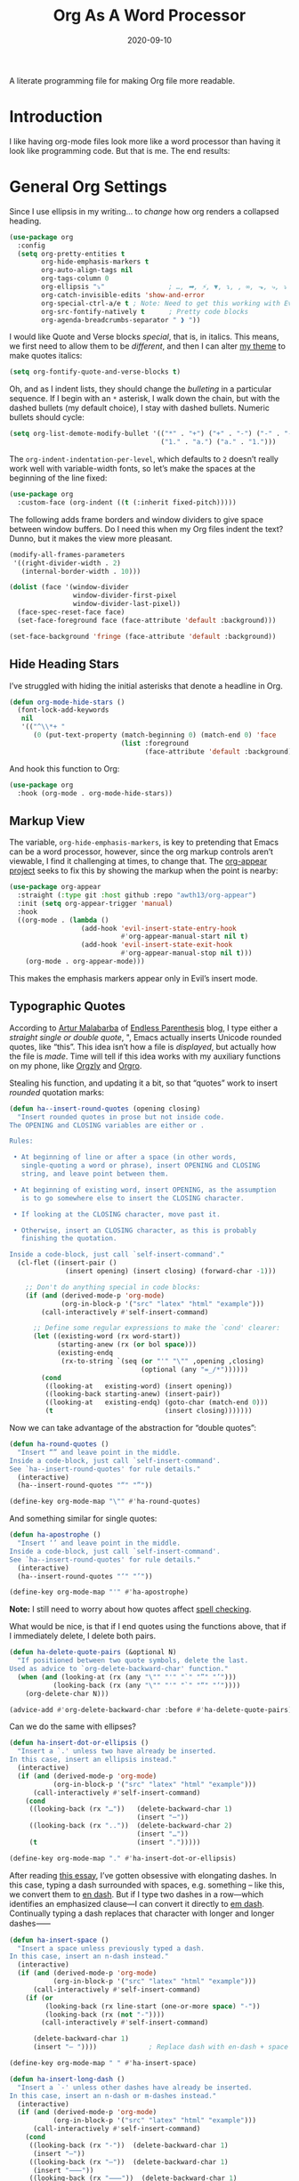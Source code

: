#+title:  Org As A Word Processor
#+author: Howard X. Abrams
#+date:   2020-09-10
#+tags: emacs org
#+startup: inlineimages

A literate programming file for making Org file more readable.

#+begin_src emacs-lisp :exports none
  ;;; ha-org-word-processor --- Making Org file more readable. -*- lexical-binding: t; -*-
  ;;
  ;; © 2020-2023 Howard X. Abrams
  ;;   Licensed under a Creative Commons Attribution 4.0 International License.
  ;;   See http://creativecommons.org/licenses/by/4.0/
  ;;
  ;; Author: Howard X. Abrams <http://gitlab.com/howardabrams>
  ;; Maintainer: Howard X. Abrams
  ;; Created: September 10, 2020
  ;;
  ;; This file is not part of GNU Emacs.
  ;;
  ;; *NB:* Do not edit this file. Instead, edit the original literate file at:
  ;;           ~/src/hamacs/ha-org-word-processor.org
  ;;       Using `find-file-at-point', and tangle the file to recreate this one .
  ;;
  ;;; Code:
#+end_src
* Introduction
I like having org-mode files look more like a word processor than having it look like programming code. But that is me. The end results:

[[file:screenshots/org-as-word-processor.png]]
* General Org Settings
Since I use ellipsis in my writing… to /change/ how org renders a collapsed heading.

#+begin_src emacs-lisp
  (use-package org
    :config
    (setq org-pretty-entities t
          org-hide-emphasis-markers t
          org-auto-align-tags nil
          org-tags-column 0
          org-ellipsis "⤵"                ; …, ➡, ⚡, ▼, ↴, , ∞, ⬎, ⤷, ⤵
          org-catch-invisible-edits 'show-and-error
          org-special-ctrl-a/e t ; Note: Need to get this working with Evil!
          org-src-fontify-natively t      ; Pretty code blocks
          org-agenda-breadcrumbs-separator " ❱ "))
#+end_src

I would like Quote and Verse blocks /special/, that is, in italics. This means, we first need to allow them to be /different/, and then I can alter [[file:ha-theme.org][my theme]] to make quotes italics:

#+BEGIN_SRC emacs-lisp
  (setq org-fontify-quote-and-verse-blocks t)
#+END_SRC

Oh, and as I indent lists, they should change the /bulleting/ in a particular sequence. If I begin with an =*= asterisk, I walk down the chain, but with the dashed bullets (my default choice), I stay with dashed bullets. Numeric bullets should cycle:

#+begin_src emacs-lisp
  (setq org-list-demote-modify-bullet '(("*" . "+") ("+" . "-") ("-" . "-")
                                        ("1." . "a.") ("a." . "1.")))
#+end_src

The =org-indent-indentation-per-level=, which defaults to =2= doesn’t really work well with variable-width fonts, so let’s make the spaces at the beginning of the line fixed:
#+begin_src emacs-lisp
  (use-package org
    :custom-face (org-indent ((t (:inherit fixed-pitch)))))
#+end_src

The following adds frame borders and window dividers to give space between window buffers. Do I need this when my Org files indent the text? Dunno, but it makes the view more pleasant.

#+begin_src emacs-lisp
  (modify-all-frames-parameters
   '((right-divider-width . 2)
     (internal-border-width . 10)))

  (dolist (face '(window-divider
                  window-divider-first-pixel
                  window-divider-last-pixel))
    (face-spec-reset-face face)
    (set-face-foreground face (face-attribute 'default :background)))

  (set-face-background 'fringe (face-attribute 'default :background))
#+end_src

** Hide Heading Stars
I’ve struggled with hiding the initial asterisks that denote a headline in Org.

#+begin_src emacs-lisp
  (defun org-mode-hide-stars ()
    (font-lock-add-keywords
     nil
     '(("^\\*+ "
        (0 (put-text-property (match-beginning 0) (match-end 0) 'face
                              (list :foreground
                                    (face-attribute 'default :background))))))))
#+end_src

And hook this function to Org:
#+begin_src emacs-lisp
  (use-package org
    :hook (org-mode . org-mode-hide-stars))
#+end_src
** Markup View
The variable, =org-hide-emphasis-markers=, is key to pretending that Emacs can be a word processor, however, since the org markup controls aren’t viewable, I find it challenging at times, to change that. The [[https://github.com/awth13/org-appear][org-appear project]] seeks to fix this by showing the markup when the point is nearby:

#+begin_src emacs-lisp
   (use-package org-appear
     :straight (:type git :host github :repo "awth13/org-appear")
     :init (setq org-appear-trigger 'manual)
     :hook
     ((org-mode . (lambda ()
                     (add-hook 'evil-insert-state-entry-hook
                               #'org-appear-manual-start nil t)
                     (add-hook 'evil-insert-state-exit-hook
                               #'org-appear-manual-stop nil t)))
       (org-mode . org-appear-mode)))
#+end_src

This makes the emphasis markers appear only in Evil’s insert mode.
** Typographic Quotes
According to [[http://endlessparentheses.com/prettify-your-quotation-marks.html][Artur Malabarba]] of [[http://endlessparentheses.com/prettify-you-apostrophes.html][Endless Parenthesis]] blog, I type either a /straight single or double quote/, ", Emacs actually inserts Unicode rounded quotes, like “this”. This idea isn’t how a file is /displayed/, but actually how the file is /made/. Time will tell if this idea works with my auxiliary functions on my phone, like [[https://play.google.com/store/apps/details?id=com.orgzly&hl=en_US&gl=US][Orgzly]] and [[https://github.com/amake/orgro][Orgro]].

Stealing his function, and updating it a bit, so that “quotes” work to insert /rounded/ quotation marks:
#+begin_src emacs-lisp
  (defun ha--insert-round-quotes (opening closing)
    "Insert rounded quotes in prose but not inside code.
  The OPENING and CLOSING variables are either or .

  Rules:

   • At beginning of line or after a space (in other words,
     single-quoting a word or phrase), insert OPENING and CLOSING
     string, and leave point between them.

   • At beginning of existing word, insert OPENING, as the assumption
     is to go somewhere else to insert the CLOSING character.

   • If looking at the CLOSING character, move past it.

   • Otherwise, insert an CLOSING character, as this is probably
     finishing the quotation.

  Inside a code-block, just call `self-insert-command'."
    (cl-flet ((insert-pair ()
                (insert opening) (insert closing) (forward-char -1)))

      ;; Don't do anything special in code blocks:
      (if (and (derived-mode-p 'org-mode)
               (org-in-block-p '("src" "latex" "html" "example")))
          (call-interactively #'self-insert-command)

        ;; Define some regular expressions to make the `cond' clearer:
        (let ((existing-word (rx word-start))
              (starting-anew (rx (or bol space)))
              (existing-endq
               (rx-to-string `(seq (or "'" "\"" ,opening ,closing)
                                   (optional (any "=_/*"))))))
          (cond
           ((looking-at   existing-word) (insert opening))
           ((looking-back starting-anew) (insert-pair))
           ((looking-at   existing-endq) (goto-char (match-end 0)))
           (t                            (insert closing)))))))
#+end_src

Now we can take advantage of the abstraction for “double quotes”:

#+begin_src emacs-lisp
  (defun ha-round-quotes ()
    "Insert “” and leave point in the middle.
  Inside a code-block, just call `self-insert-command'.
  See `ha--insert-round-quotes' for rule details."
    (interactive)
    (ha--insert-round-quotes "“" "”"))

  (define-key org-mode-map "\"" #'ha-round-quotes)
#+end_src

And something similar for single quotes:

#+begin_src emacs-lisp
  (defun ha-apostrophe ()
    "Insert ‘’ and leave point in the middle.
  Inside a code-block, just call `self-insert-command'.
  See `ha--insert-round-quotes' for rule details."
    (interactive)
    (ha--insert-round-quotes "‘" "’"))

  (define-key org-mode-map "'" #'ha-apostrophe)
#+end_src

*Note:* I still need to worry about how quotes affect [[file:ha-org.org::*Spell Checking][spell checking]].

What would be nice, is that if I end quotes using the functions above, that if I immediately delete, I delete both pairs.

#+begin_src emacs-lisp
  (defun ha-delete-quote-pairs (&optional N)
    "If positioned between two quote symbols, delete the last.
  Used as advice to `org-delete-backward-char' function."
    (when (and (looking-at (rx (any "\"" "'" "`" "”" "’")))
             (looking-back (rx (any "\"" "'" "`" "“" "‘"))))
      (org-delete-char N)))

  (advice-add #'org-delete-backward-char :before #'ha-delete-quote-pairs)

#+end_src

Can we do the same with ellipses?

#+begin_src emacs-lisp
  (defun ha-insert-dot-or-ellipsis ()
    "Insert a `.' unless two have already be inserted.
  In this case, insert an ellipsis instead."
    (interactive)
    (if (and (derived-mode-p 'org-mode)
             (org-in-block-p '("src" "latex" "html" "example")))
        (call-interactively #'self-insert-command)
      (cond
       ((looking-back (rx "…"))   (delete-backward-char 1)
                                  (insert "⋯"))
       ((looking-back (rx ".."))  (delete-backward-char 2)
                                  (insert "…"))
       (t                         (insert ".")))))

  (define-key org-mode-map "." #'ha-insert-dot-or-ellipsis)
#+end_src

After reading [[https://www.punctuationmatters.com/en-dash-em-dash-hyphen][this essay]], I’ve gotten obsessive with elongating dashes. In this case, typing a dash surrounded with spaces, e.g. something – like this, we convert them to [[https://www.compart.com/en/unicode/U+2013][en dash]]. But if I type two dashes in a row—which identifies an emphasized clause—I can convert it directly to [[https://www.compart.com/en/unicode/U+2014][em dash]]. Continually typing a dash replaces that character with longer and longer dashes⸺

#+begin_src emacs-lisp
  (defun ha-insert-space ()
    "Insert a space unless previously typed a dash.
  In this case, insert an n-dash instead."
    (interactive)
    (if (and (derived-mode-p 'org-mode)
             (org-in-block-p '("src" "latex" "html" "example")))
        (call-interactively #'self-insert-command)
      (if (or
           (looking-back (rx line-start (one-or-more space) "-"))
           (looking-back (rx (not "-"))))
          (call-interactively #'self-insert-command)

        (delete-backward-char 1)
        (insert "– "))))             ; Replace dash with en-dash + space

  (define-key org-mode-map " " #'ha-insert-space)

  (defun ha-insert-long-dash ()
    "Insert a `-' unless other dashes have already be inserted.
  In this case, insert an n-dash or m-dashes instead."
    (interactive)
    (if (and (derived-mode-p 'org-mode)
             (org-in-block-p '("src" "latex" "html" "example")))
        (call-interactively #'self-insert-command)
      (cond
       ((looking-back (rx "-"))  (delete-backward-char 1)
        (insert "—"))
       ((looking-back (rx "—"))  (delete-backward-char 1)
        (insert "⸺"))
       ((looking-back (rx "⸺"))  (delete-backward-char 1)
        (insert "⸻"))
       ((looking-back (rx "⸻"))  (delete-backward-char 1)
        (insert "------------------------------------------------------------"))
       (t                        (insert "-")))))

  (define-key org-mode-map "-" #'ha-insert-long-dash)
#+end_src

The /issue/ is how do we deal with org’s dashed bullets? In this case, we want to insert an actual dash, but elsewhere, we /visually/ display the dash as a more emphasized glyph.
** Ligatures
Well, using the =composition-function-table=, we can finally get some ligatures to improve readability without Harfbuzz.

#+begin_src emacs-lisp
  (defun ha-textual-litagures ()
    "Non-programming litagures for readable and text-derived modes."
    (set-char-table-range composition-function-table
                          ?f '(["\\(?:ff?[fijlt]\\)" 0 font-shape-gstring]))
    (set-char-table-range composition-function-table
                          ?T '(["\\(?:Th\\)" 0 font-shape-gstring])))

  (when (ha-running-on-macos?)
    (add-hook 'text-mode-hook #'ha-textual-litagures))
#+end_src
This is now fine and ffantastic!
* Org Beautify
The Org Beautify package, overrides my darker themes, and headlines should behave, so I manually set these:

#+begin_src emacs-lisp
  (defun ha-word-processor-fonts ()
    "Configure `org-mode' fonts and faces."
    (interactive)
    (when window-system
      ;; First step is to make all Org header levels to use the variable
      ;; font, and be the same color as the default text:
      (let ((default-color (face-attribute 'default :foreground)))
        (dolist (face '(org-level-1 org-level-2 org-level-3 org-level-4
                                    org-level-5 org-level-6 org-level-7 org-level-8))
          (set-face-attribute face nil :height 1.1
                              :foreground default-color :weight 'bold
                              :font ha-variable-header-font)))

      ;; Change the header sizes to show their level visually:
      (set-face-attribute 'org-level-1 nil :height 2.2)
      (set-face-attribute 'org-level-2 nil :height 1.8)
      (set-face-attribute 'org-level-3 nil :height 1.4)
      (set-face-attribute 'org-level-4 nil :height 1.2)

      (dolist (face '(org-block org-code org-verbatim org-table org-drawer
                                org-table org-formula org-special-keyword org-block
                                org-property-value org-document-info-keyword))
        (set-face-attribute face nil :inherit 'fixed-pitch :height 'unspecified))

      (set-face-attribute 'org-block-begin-line nil :height 0.85)
      (set-face-attribute 'org-block-end-line nil :height 0.8)

      (set-face-attribute 'org-drawer nil :height 0.8)
      (set-face-attribute 'org-property-value nil :height 0.85)
      (set-face-attribute 'org-special-keyword nil :height 0.85)))
#+end_src

We call this function when we start:
#+begin_src emacs-lisp
  (ha-word-processor-fonts)
#+end_src
* Org Modern
The [[https://github.com/minad/org-modern][org-modern]] project attempts to do a lot of what I was doing in this file.

#+begin_src emacs-lisp
  (use-package org-modern
    :straight (:host github :repo "minad/org-modern")
    :after org
    :hook ( ; (add-hook 'org-mode-hook #'org-modern-mode)
           (org-agenda-finalize . org-modern-agenda))
    :custom
    (org-modern-table nil)
    :config
    (set-face-attribute 'org-modern-symbol nil :family "Iosevka")
    (global-org-modern-mode))
#+end_src

I like the smaller code blocks as well as the <2022-06-16 Thu> timestamps.
* Checkboxes
According to an idea by [[https://jft.home.blog/2019/07/17/use-unicode-symbol-to-display-org-mode-checkboxes/][Huy Trần]], (and expanded by the [[https://github.com/minad/org-modern][org-modern]] project), we can prettify the list checkboxes. To make completed tasks more distinguishable, he changed the colors:

#+begin_src emacs-lisp
(defface org-checkbox-done-text
  '((t (:foreground "#71696A" :strike-through t)))
  "Face for the text part of a checked org-mode checkbox.")

(font-lock-add-keywords
 'org-mode
 `(("^[ \t]*\\(?:[-+*]\\|[0-9]+[).]\\)[ \t]+\\(\\(?:\\[@\\(?:start:\\)?[0-9]+\\][ \t]*\\)?\\[\\(?:X\\|\\([0-9]+\\)/\\2\\)\\][^\n]*\n\\)"
    1 'org-checkbox-done-text prepend))
 'append)
#+end_src
* Padding
The [[https://github.com/TonCherAmi/org-padding][org-padding]] project looks places extra space before and after headers and blocks (essentially leading), to create a more word-processor-y experience. Great idea, however, I have spent a lot of extra time entering blank lines before and after my headers and blocks:
#+begin_src emacs-lisp
  (use-package org-padding
    :straight (:host github :repo "TonCherAmi/org-padding")
    :hook (org-mode . org-padding-mode)
    :config
    (setq org-padding-block-begin-line-padding '(0.5 . 0.3)
          org-padding-block-end-line-padding '(0.1 . 0.5)
          org-padding-heading-padding-alist
          '((4.0 . 1.5) (3.0 . 0.5) (3.0 . 0.5) (3.0 . 0.5) (2.5 . 0.5) (2.0 . 0.5) (1.5 . 0.5) (0.5 . 0.5))))
#+end_src

However, I'm just going to have to write a function to clean this.

#+begin_src emacs-lisp :tangle no
  (defun ha-remove-superfluous-org-padding ()
    (interactive)
    (goto-char (point-min))
    (ha-remove-org-header-padding)
    (goto-char (point-min))
    (ha-remove-org-block-padding))

  (defun ha-remove-org-header-padding ()
    ;; (goto-char (point-min))
    (while (re-search-forward (rx (optional bol (zero-or-more space) eol "\n")
                                  (group bol (one-or-more "*") (one-or-more space) (one-or-more any) "\n")
                                  (optional bol (zero-or-more space) eol "\n")) nil t)
      (replace-match (match-string 1) nil :no-error)))

  (defun ha-remove-org-block-padding ()
    ;; (goto-char (point-min))
    (while (re-search-forward (rx (optional bol (zero-or-more space) eol "\n")
                                  (group bol (zero-or-more space) "#+BEGIN" (one-or-more any) eol "\n"
                                         (zero-or-more (group bol (zero-or-more any) eol "\n"))
                                         bol (zero-or-more space) "#+END" (zero-or-more any) eol "\n")
                                  (optional bol (zero-or-more space) eol "\n")) nil t)
      (replace-match (match-string 1) nil :no-error)))
#+end_src
Now that is some complicated regular expressions.
* Technical Artifacts                            :noexport:
Note, according to [[https://www.reddit.com/r/emacs/comments/vahsao/orgmode_use_capitalized_property_keywords_or/][this discussion]] (and especially [[https://scripter.co/org-keywords-lower-case/][this essay]]), I’m switching over to lower-case version of org properties. Using this helper function:

Let's provide a name so we can =require= this file:
#+begin_src emacs-lisp :exports none
  (provide 'ha-org-word-processor)
  ;;; ha-org-word-processor.el ends here
#+end_src

Before you can build this on a new system, make sure that you put the cursor over any of these properties, and hit: ~C-c C-c~

#+description: A literate programming file for making Org file more readable.

#+property:    header-args:sh :tangle no
#+property:    header-args:emacs-lisp :tangle yes
#+property:    header-args    :results none   :eval no-export   :comments no

#+options:     num:nil toc:t todo:nil tasks:nil tags:nil date:nil
#+options:     skip:nil author:nil email:nil creator:nil timestamp:nil
#+infojs_opt:  view:nil toc:t ltoc:t mouse:underline buttons:0 path:http://orgmode.org/org-info.js

